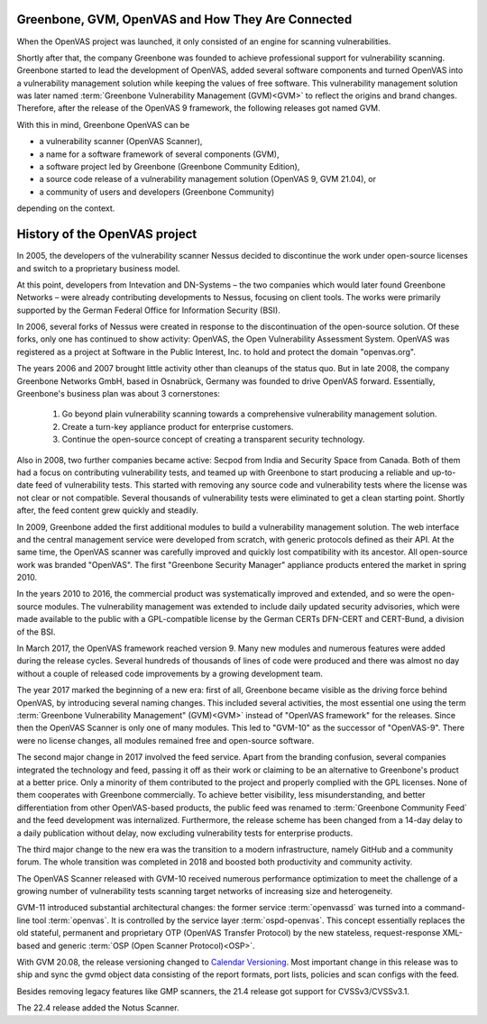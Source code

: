 Greenbone, GVM, OpenVAS and How They Are Connected
==================================================

When the OpenVAS project was launched, it only consisted of an engine for scanning
vulnerabilities.

Shortly after that, the company Greenbone was founded to achieve
professional support for vulnerability scanning. Greenbone started to lead the
development of OpenVAS, added several software components and turned OpenVAS
into a vulnerability management solution while keeping the values of free
software. This vulnerability management solution was later named
:term:`Greenbone Vulnerability Management (GVM)<GVM>` to reflect the origins and
brand changes. Therefore, after the release of the OpenVAS 9
framework, the following releases got named GVM.

With this in mind, Greenbone OpenVAS can be

* a vulnerability scanner (OpenVAS Scanner),
* a name for a software framework of several components (GVM),
* a software project led by Greenbone (Greenbone Community Edition),
* a source code release of a vulnerability management solution (OpenVAS 9, GVM 21.04), or
* a community of users and developers (Greenbone Community)

depending on the context.

History of the OpenVAS project
==============================

In 2005, the developers of the vulnerability scanner Nessus decided to
discontinue the work under open-source licenses and switch to a proprietary
business model.

At this point, developers from Intevation and DN-Systems – the two companies
which would later found Greenbone Networks – were already contributing
developments to Nessus, focusing on client tools. The works were primarily
supported by the German Federal Office for Information Security (BSI).

In 2006, several forks of Nessus were created in response to the
discontinuation of the open-source solution. Of these forks, only one has continued
to show activity: OpenVAS, the Open Vulnerability Assessment System. OpenVAS was
registered as a project at Software in the Public Interest, Inc. to hold and
protect the domain "openvas.org".

The years 2006 and 2007 brought little activity other than cleanups of the status quo.
But in late 2008, the company Greenbone Networks GmbH, based in Osnabrück,
Germany was founded to drive OpenVAS forward. Essentially, Greenbone's business
plan was about 3 cornerstones:

    1. Go beyond plain vulnerability scanning towards a comprehensive
       vulnerability management solution.
    2. Create a turn-key appliance product for enterprise customers.
    3. Continue the open-source concept of creating a transparent security
       technology.

Also in 2008, two further companies became active: Secpod from India and
Security Space from Canada. Both of them had a focus on contributing
vulnerability tests, and teamed up with Greenbone to start producing
a reliable and up-to-date feed of vulnerability tests. This started with removing
any source code and vulnerability tests where the license was not clear or not
compatible. Several thousands of vulnerability tests were eliminated to get a clean
starting point. Shortly after, the feed content grew quickly and steadily.

In 2009, Greenbone added the first additional modules to build a vulnerability
management solution. The web interface and the central management service were
developed from scratch, with generic protocols defined as their API. At the same
time, the OpenVAS scanner was carefully improved and quickly lost compatibility
with its ancestor. All open-source work was branded "OpenVAS". The first
"Greenbone Security Manager" appliance products entered the market in spring 2010.

In the years 2010 to 2016, the commercial product was systematically improved
and extended, and so were the open-source modules. The vulnerability
management was extended to include daily updated security advisories, which were
made available to the public with a GPL-compatible license by the German CERTs
DFN-CERT and CERT-Bund, a division of the BSI.

In March 2017, the OpenVAS framework reached version 9. Many new
modules and numerous features were added during the release cycles. Several hundreds
of thousands of lines of code were produced and there was almost no day without a
couple of released code improvements by a growing development team.

The year 2017 marked the beginning of a new era: first of all, Greenbone became
visible as the driving force behind OpenVAS, by introducing several naming changes. This
included several activities, the most essential one using the term
:term:`Greenbone Vulnerability Management" (GVM)<GVM>` instead of "OpenVAS framework"
for the releases. Since then the OpenVAS Scanner is only one of many modules. This
led to "GVM-10" as the successor of "OpenVAS-9". There were no license changes,
all modules remained free and open-source software.

The second major change in 2017 involved the feed service. Apart from the
branding confusion, several companies integrated the technology and feed, passing
it off as their work or claiming to be an alternative to Greenbone's product at
a better price. Only a minority of them contributed to the project and properly
complied with the GPL licenses. None of them cooperates with Greenbone commercially. To achieve better visibility, less misunderstanding,
and better differentiation from other OpenVAS-based products, the public feed
was renamed to :term:`Greenbone Community Feed` and the feed development was internalized.
Furthermore, the release scheme has been changed from a 14-day delay to a daily
publication without delay, now excluding vulnerability tests for enterprise products.

The third major change to the new era was the transition to a modern
infrastructure, namely GitHub and a community forum. The whole transition was
completed in 2018 and boosted both productivity and community activity.

The OpenVAS Scanner released with GVM-10 received numerous performance optimization
to meet the challenge of a growing number of vulnerability tests scanning
target networks of increasing size and heterogeneity.

GVM-11 introduced substantial architectural changes: the former service
:term:`openvassd` was turned into a command-line tool :term:`openvas`. It is
controlled by the service layer :term:`ospd-openvas`.
This concept essentially replaces the old stateful, permanent and proprietary
OTP (OpenVAS Transfer Protocol) by the new stateless, request-response
XML-based and generic :term:`OSP (Open Scanner Protocol)<OSP>`.

With GVM 20.08, the release versioning changed to `Calendar Versioning <https://calver.org/>`_.
Most important change in this release was to ship and sync the gvmd object data
consisting of the report formats, port lists, policies and scan configs with the
feed.

Besides removing legacy features like GMP scanners, the 21.4 release got support
for CVSSv3/CVSSv3.1.

The 22.4 release added the Notus Scanner.
